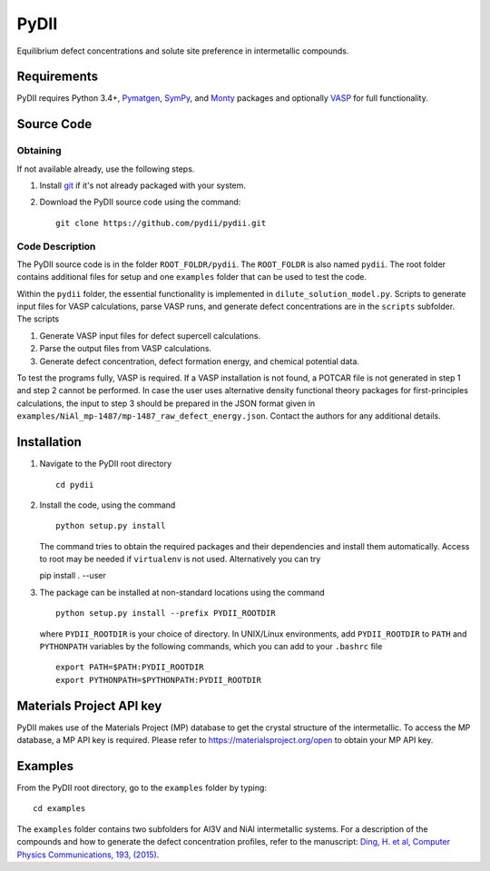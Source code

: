 =====
PyDII
=====

Equilibrium defect concentrations and solute site preference in intermetallic compounds.

Requirements
------------
PyDII requires Python 3.4+, `Pymatgen <https://pymatgen.org/>`_, `SymPy <https://www.sympy.org/en/index.html>`_, and `Monty <https://guide.materialsvirtuallab.org/monty/>`_ packages and optionally `VASP <https://www.vasp.at>`_ for full functionality. 

Source Code
------------
Obtaining
~~~~~~~~~
If not available already, use the following steps.

#. Install `git <http://git-scm.com>`_ if it's not already packaged with your system.

#. Download the PyDII source code using the command::

    git clone https://github.com/pydii/pydii.git

Code Description
~~~~~~~~~~~
The PyDII source code is in the folder ``ROOT_FOLDR/pydii``. The ``ROOT_FOLDR``
is also named ``pydii``. The root folder contains additional files for setup and one
``examples`` folder that can be used to test the code.

Within the ``pydii`` folder, the essential functionality is implemented in
``dilute_solution_model.py``. Scripts to generate input files for VASP calculations,
parse VASP runs, and generate defect concentrations are in the ``scripts`` subfolder.
The scripts

#.  Generate VASP input files for defect supercell calculations.
#.  Parse the output files from VASP calculations.
#.  Generate defect concentration, defect formation energy, and chemical potential data.

To test the programs fully, VASP is required. If a VASP installation is not found,
a POTCAR file is not generated in step 1 and step 2 cannot be performed. In case
the user uses alternative density functional theory packages for first-principles
calculations, the input to step 3 should be prepared in the JSON format given
in ``examples/NiAl_mp-1487/mp-1487_raw_defect_energy.json``. Contact the authors
for any additional details.

Installation
------------
#. Navigate to the PyDII root directory ::

    cd pydii

#. Install the code, using the command ::

    python setup.py install

   The command tries to obtain the required packages and their dependencies
   and install them automatically. Access to root may be needed if
   ``virtualenv`` is not used. Alternatively you can try ::

   pip install . --user

#. The package can be installed at non-standard locations using the command ::

    python setup.py install --prefix PYDII_ROOTDIR

   where ``PYDII_ROOTDIR`` is your choice of directory. In UNIX/Linux environments,
   add ``PYDII_ROOTDIR`` to ``PATH`` and ``PYTHONPATH`` variables by the following
   commands, which you can add to your ``.bashrc`` file ::

    export PATH=$PATH:PYDII_ROOTDIR
    export PYTHONPATH=$PYTHONPATH:PYDII_ROOTDIR

Materials Project API key
-------------------------
PyDII makes use of the Materials Project (MP) database to get the crystal structure of
the intermetallic. To access the MP database, a MP API key is required. Please refer
to https://materialsproject.org/open to obtain your MP API key.


Examples
--------

From the PyDII root directory, go to the ``examples`` folder by typing::

    cd examples

The ``examples`` folder contains two subfolders for Al3V and NiAl intermetallic systems.
For a description of the compounds and how to generate the defect concentration profiles,
refer to the manuscript:
`Ding, H. et al, Computer Physics Communications, 193, (2015) <http://www.sciencedirect.com/science/article/pii/S0010465515001149>`_.




